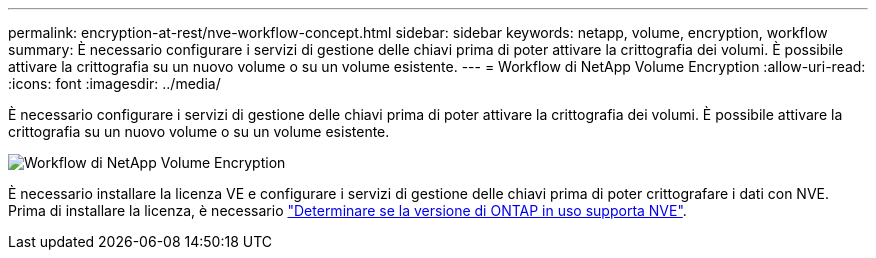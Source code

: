 ---
permalink: encryption-at-rest/nve-workflow-concept.html 
sidebar: sidebar 
keywords: netapp, volume, encryption, workflow 
summary: È necessario configurare i servizi di gestione delle chiavi prima di poter attivare la crittografia dei volumi. È possibile attivare la crittografia su un nuovo volume o su un volume esistente. 
---
= Workflow di NetApp Volume Encryption
:allow-uri-read: 
:icons: font
:imagesdir: ../media/


[role="lead"]
È necessario configurare i servizi di gestione delle chiavi prima di poter attivare la crittografia dei volumi. È possibile attivare la crittografia su un nuovo volume o su un volume esistente.

image::../media/nve-workflow.gif[Workflow di NetApp Volume Encryption]

È necessario installare la licenza VE e configurare i servizi di gestione delle chiavi prima di poter crittografare i dati con NVE. Prima di installare la licenza, è necessario link:luster-version-support-nve-task.html["Determinare se la versione di ONTAP in uso supporta NVE"].
